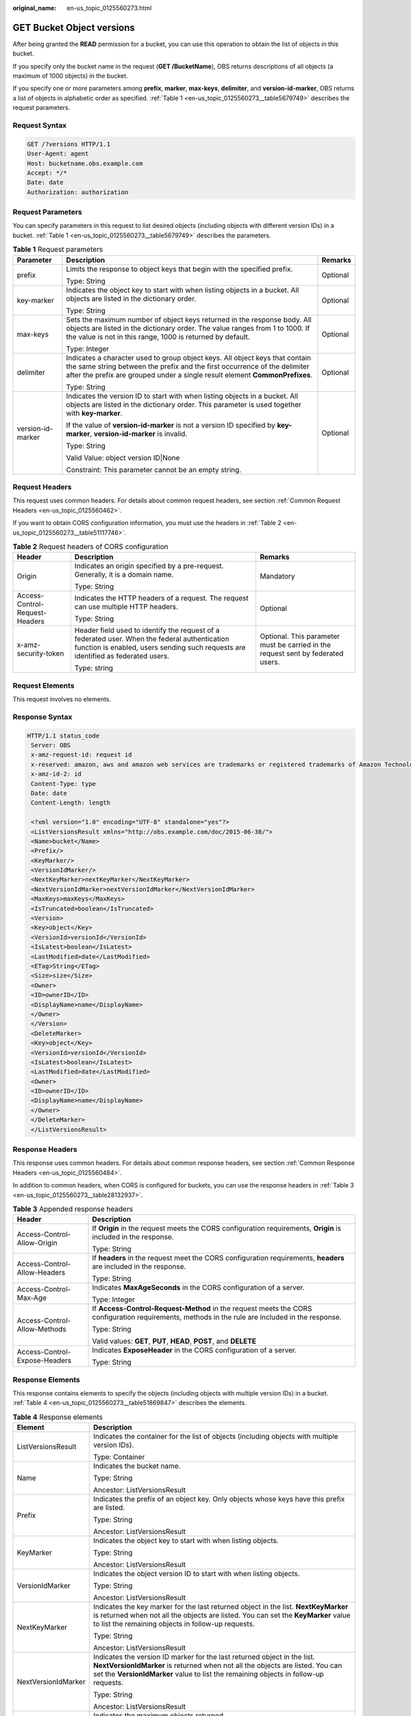 :original_name: en-us_topic_0125560273.html

.. _en-us_topic_0125560273:

GET Bucket Object versions
==========================

After being granted the **READ** permission for a bucket, you can use this operation to obtain the list of objects in this bucket.

If you specify only the bucket name in the request (**GET /BucketName**), OBS returns descriptions of all objects (a maximum of 1000 objects) in the bucket.

If you specify one or more parameters among **prefix**, **marker**, **max-keys**, **delimiter**, and **version-id-marker**, OBS returns a list of objects in alphabetic order as specified. :ref:`Table 1 <en-us_topic_0125560273__table5679749>` describes the request parameters.

Request Syntax
--------------

.. code-block:: text

   GET /?versions HTTP/1.1
   User-Agent: agent
   Host: bucketname.obs.example.com
   Accept: */*
   Date: date
   Authorization: authorization

Request Parameters
------------------

You can specify parameters in this request to list desired objects (including objects with different version IDs) in a bucket. :ref:`Table 1 <en-us_topic_0125560273__table5679749>` describes the parameters.

.. _en-us_topic_0125560273__table5679749:

.. table:: **Table 1** Request parameters

   +-----------------------+-------------------------------------------------------------------------------------------------------------------------------------------------------------------------------------------------------------------------------------------+-----------------------+
   | Parameter             | Description                                                                                                                                                                                                                               | Remarks               |
   +=======================+===========================================================================================================================================================================================================================================+=======================+
   | prefix                | Limits the response to object keys that begin with the specified prefix.                                                                                                                                                                  | Optional              |
   |                       |                                                                                                                                                                                                                                           |                       |
   |                       | Type: String                                                                                                                                                                                                                              |                       |
   +-----------------------+-------------------------------------------------------------------------------------------------------------------------------------------------------------------------------------------------------------------------------------------+-----------------------+
   | key-marker            | Indicates the object key to start with when listing objects in a bucket. All objects are listed in the dictionary order.                                                                                                                  | Optional              |
   |                       |                                                                                                                                                                                                                                           |                       |
   |                       | Type: String                                                                                                                                                                                                                              |                       |
   +-----------------------+-------------------------------------------------------------------------------------------------------------------------------------------------------------------------------------------------------------------------------------------+-----------------------+
   | max-keys              | Sets the maximum number of object keys returned in the response body. All objects are listed in the dictionary order. The value ranges from 1 to 1000. If the value is not in this range, 1000 is returned by default.                    | Optional              |
   |                       |                                                                                                                                                                                                                                           |                       |
   |                       | Type: Integer                                                                                                                                                                                                                             |                       |
   +-----------------------+-------------------------------------------------------------------------------------------------------------------------------------------------------------------------------------------------------------------------------------------+-----------------------+
   | delimiter             | Indicates a character used to group object keys. All object keys that contain the same string between the prefix and the first occurrence of the delimiter after the prefix are grouped under a single result element **CommonPrefixes**. | Optional              |
   |                       |                                                                                                                                                                                                                                           |                       |
   |                       | Type: String                                                                                                                                                                                                                              |                       |
   +-----------------------+-------------------------------------------------------------------------------------------------------------------------------------------------------------------------------------------------------------------------------------------+-----------------------+
   | version-id-marker     | Indicates the version ID to start with when listing objects in a bucket. All objects are listed in the dictionary order. This parameter is used together with **key-marker**.                                                             | Optional              |
   |                       |                                                                                                                                                                                                                                           |                       |
   |                       | If the value of **version-id-marker** is not a version ID specified by **key-marker**, **version-id-marker** is invalid.                                                                                                                  |                       |
   |                       |                                                                                                                                                                                                                                           |                       |
   |                       | Type: String                                                                                                                                                                                                                              |                       |
   |                       |                                                                                                                                                                                                                                           |                       |
   |                       | Valid Value: object version ID|None                                                                                                                                                                                                       |                       |
   |                       |                                                                                                                                                                                                                                           |                       |
   |                       | Constraint: This parameter cannot be an empty string.                                                                                                                                                                                     |                       |
   +-----------------------+-------------------------------------------------------------------------------------------------------------------------------------------------------------------------------------------------------------------------------------------+-----------------------+

Request Headers
---------------

This request uses common headers. For details about common request headers, see section :ref:`Common Request Headers <en-us_topic_0125560462>`.

If you want to obtain CORS configuration information, you must use the headers in :ref:`Table 2 <en-us_topic_0125560273__table51117746>`.

.. _en-us_topic_0125560273__table51117746:

.. table:: **Table 2** Request headers of CORS configuration

   +--------------------------------+------------------------------------------------------------------------------------------------------------------------------------------------------------------------------------+----------------------------------------------------------------------------------+
   | Header                         | Description                                                                                                                                                                        | Remarks                                                                          |
   +================================+====================================================================================================================================================================================+==================================================================================+
   | Origin                         | Indicates an origin specified by a pre-request. Generally, it is a domain name.                                                                                                    | Mandatory                                                                        |
   |                                |                                                                                                                                                                                    |                                                                                  |
   |                                | Type: String                                                                                                                                                                       |                                                                                  |
   +--------------------------------+------------------------------------------------------------------------------------------------------------------------------------------------------------------------------------+----------------------------------------------------------------------------------+
   | Access-Control-Request-Headers | Indicates the HTTP headers of a request. The request can use multiple HTTP headers.                                                                                                | Optional                                                                         |
   |                                |                                                                                                                                                                                    |                                                                                  |
   |                                | Type: String                                                                                                                                                                       |                                                                                  |
   +--------------------------------+------------------------------------------------------------------------------------------------------------------------------------------------------------------------------------+----------------------------------------------------------------------------------+
   | x-amz-security-token           | Header field used to identify the request of a federated user. When the federal authentication function is enabled, users sending such requests are identified as federated users. | Optional. This parameter must be carried in the request sent by federated users. |
   |                                |                                                                                                                                                                                    |                                                                                  |
   |                                | Type: string                                                                                                                                                                       |                                                                                  |
   +--------------------------------+------------------------------------------------------------------------------------------------------------------------------------------------------------------------------------+----------------------------------------------------------------------------------+

Request Elements
----------------

This request involves no elements.

Response Syntax
---------------

.. code-block::

   HTTP/1.1 status_code
    Server: OBS
    x-amz-request-id: request id
    x-reserved: amazon, aws and amazon web services are trademarks or registered trademarks of Amazon Technologies, Inc
    x-amz-id-2: id
    Content-Type: type
    Date: date
    Content-Length: length

    <?xml version="1.0" encoding="UTF-8" standalone="yes"?>
    <ListVersionsResult xmlns="http://obs.example.com/doc/2015-06-30/">
    <Name>bucket</Name>
    <Prefix/>
    <KeyMarker/>
    <VersionIdMarker/>
    <NextKeyMarker>nextKeyMarker</NextKeyMarker>
    <NextVersionIdMarker>nextVersionIdMarker</NextVersionIdMarker>
    <MaxKeys>maxKeys</MaxKeys>
    <IsTruncated>boolean</IsTruncated>
    <Version>
    <Key>object</Key>
    <VersionId>versionId</VersionId>
    <IsLatest>boolean</IsLatest>
    <LastModified>date</LastModified>
    <ETag>String</ETag>
    <Size>size</Size>
    <Owner>
    <ID>ownerID</ID>
    <DisplayName>name</DisplayName>
    </Owner>
    </Version>
    <DeleteMarker>
    <Key>object</Key>
    <VersionId>versionId</VersionId>
    <IsLatest>boolean</IsLatest>
    <LastModified>date</LastModified>
    <Owner>
    <ID>ownerID</ID>
    <DisplayName>name</DisplayName>
    </Owner>
    </DeleteMarker>
    </ListVersionsResult>

Response Headers
----------------

This response uses common headers. For details about common response headers, see section :ref:`Common Response Headers <en-us_topic_0125560484>`.

In addition to common headers, when CORS is configured for buckets, you can use the response headers in :ref:`Table 3 <en-us_topic_0125560273__table28132937>`.

.. _en-us_topic_0125560273__table28132937:

.. table:: **Table 3** Appended response headers

   +-----------------------------------+--------------------------------------------------------------------------------------------------------------------------------------------------+
   | Header                            | Description                                                                                                                                      |
   +===================================+==================================================================================================================================================+
   | Access-Control-Allow-Origin       | If **Origin** in the request meets the CORS configuration requirements, **Origin** is included in the response.                                  |
   |                                   |                                                                                                                                                  |
   |                                   | Type: String                                                                                                                                     |
   +-----------------------------------+--------------------------------------------------------------------------------------------------------------------------------------------------+
   | Access-Control-Allow-Headers      | If **headers** in the request meet the CORS configuration requirements, **headers** are included in the response.                                |
   |                                   |                                                                                                                                                  |
   |                                   | Type: String                                                                                                                                     |
   +-----------------------------------+--------------------------------------------------------------------------------------------------------------------------------------------------+
   | Access-Control-Max-Age            | Indicates **MaxAgeSeconds** in the CORS configuration of a server.                                                                               |
   |                                   |                                                                                                                                                  |
   |                                   | Type: Integer                                                                                                                                    |
   +-----------------------------------+--------------------------------------------------------------------------------------------------------------------------------------------------+
   | Access-Control-Allow-Methods      | If **Access-Control-Request-Method** in the request meets the CORS configuration requirements, methods in the rule are included in the response. |
   |                                   |                                                                                                                                                  |
   |                                   | Type: String                                                                                                                                     |
   |                                   |                                                                                                                                                  |
   |                                   | Valid values: **GET**, **PUT**, **HEAD**, **POST**, and **DELETE**                                                                               |
   +-----------------------------------+--------------------------------------------------------------------------------------------------------------------------------------------------+
   | Access-Control-Expose-Headers     | Indicates **ExposeHeader** in the CORS configuration of a server.                                                                                |
   |                                   |                                                                                                                                                  |
   |                                   | Type: String                                                                                                                                     |
   +-----------------------------------+--------------------------------------------------------------------------------------------------------------------------------------------------+

Response Elements
-----------------

This response contains elements to specify the objects (including objects with multiple version IDs) in a bucket. :ref:`Table 4 <en-us_topic_0125560273__table51869847>` describes the elements.

.. _en-us_topic_0125560273__table51869847:

.. table:: **Table 4** Response elements

   +-----------------------------------+---------------------------------------------------------------------------------------------------------------------------------------------------------------------------------------------------------------------------------------------------+
   | Element                           | Description                                                                                                                                                                                                                                       |
   +===================================+===================================================================================================================================================================================================================================================+
   | ListVersionsResult                | Indicates the container for the list of objects (including objects with multiple version IDs).                                                                                                                                                    |
   |                                   |                                                                                                                                                                                                                                                   |
   |                                   | Type: Container                                                                                                                                                                                                                                   |
   +-----------------------------------+---------------------------------------------------------------------------------------------------------------------------------------------------------------------------------------------------------------------------------------------------+
   | Name                              | Indicates the bucket name.                                                                                                                                                                                                                        |
   |                                   |                                                                                                                                                                                                                                                   |
   |                                   | Type: String                                                                                                                                                                                                                                      |
   |                                   |                                                                                                                                                                                                                                                   |
   |                                   | Ancestor: ListVersionsResult                                                                                                                                                                                                                      |
   +-----------------------------------+---------------------------------------------------------------------------------------------------------------------------------------------------------------------------------------------------------------------------------------------------+
   | Prefix                            | Indicates the prefix of an object key. Only objects whose keys have this prefix are listed.                                                                                                                                                       |
   |                                   |                                                                                                                                                                                                                                                   |
   |                                   | Type: String                                                                                                                                                                                                                                      |
   |                                   |                                                                                                                                                                                                                                                   |
   |                                   | Ancestor: ListVersionsResult                                                                                                                                                                                                                      |
   +-----------------------------------+---------------------------------------------------------------------------------------------------------------------------------------------------------------------------------------------------------------------------------------------------+
   | KeyMarker                         | Indicates the object key to start with when listing objects.                                                                                                                                                                                      |
   |                                   |                                                                                                                                                                                                                                                   |
   |                                   | Type: String                                                                                                                                                                                                                                      |
   |                                   |                                                                                                                                                                                                                                                   |
   |                                   | Ancestor: ListVersionsResult                                                                                                                                                                                                                      |
   +-----------------------------------+---------------------------------------------------------------------------------------------------------------------------------------------------------------------------------------------------------------------------------------------------+
   | VersionIdMarker                   | Indicates the object version ID to start with when listing objects.                                                                                                                                                                               |
   |                                   |                                                                                                                                                                                                                                                   |
   |                                   | Type: String                                                                                                                                                                                                                                      |
   |                                   |                                                                                                                                                                                                                                                   |
   |                                   | Ancestor: ListVersionsResult                                                                                                                                                                                                                      |
   +-----------------------------------+---------------------------------------------------------------------------------------------------------------------------------------------------------------------------------------------------------------------------------------------------+
   | NextKeyMarker                     | Indicates the key marker for the last returned object in the list. **NextKeyMarker** is returned when not all the objects are listed. You can set the **KeyMarker** value to list the remaining objects in follow-up requests.                    |
   |                                   |                                                                                                                                                                                                                                                   |
   |                                   | Type: String                                                                                                                                                                                                                                      |
   |                                   |                                                                                                                                                                                                                                                   |
   |                                   | Ancestor: ListVersionsResult                                                                                                                                                                                                                      |
   +-----------------------------------+---------------------------------------------------------------------------------------------------------------------------------------------------------------------------------------------------------------------------------------------------+
   | NextVersionIdMarker               | Indicates the version ID marker for the last returned object in the list. **NextVersionIdMarker** is returned when not all the objects are listed. You can set the **VersionIdMarker** value to list the remaining objects in follow-up requests. |
   |                                   |                                                                                                                                                                                                                                                   |
   |                                   | Type: String                                                                                                                                                                                                                                      |
   |                                   |                                                                                                                                                                                                                                                   |
   |                                   | Ancestor: ListVersionsResult                                                                                                                                                                                                                      |
   +-----------------------------------+---------------------------------------------------------------------------------------------------------------------------------------------------------------------------------------------------------------------------------------------------+
   | MaxKeys                           | Indicates the maximum objects returned.                                                                                                                                                                                                           |
   |                                   |                                                                                                                                                                                                                                                   |
   |                                   | Type: String                                                                                                                                                                                                                                      |
   |                                   |                                                                                                                                                                                                                                                   |
   |                                   | Ancestor: ListVersionsResult                                                                                                                                                                                                                      |
   +-----------------------------------+---------------------------------------------------------------------------------------------------------------------------------------------------------------------------------------------------------------------------------------------------+
   | IsTruncated                       | Determines whether the returned list of objects is truncated. **true** indicates that the result is incomplete while **false** indicates that the result is complete.                                                                             |
   |                                   |                                                                                                                                                                                                                                                   |
   |                                   | Type: Boolean                                                                                                                                                                                                                                     |
   |                                   |                                                                                                                                                                                                                                                   |
   |                                   | Ancestor: ListVersionsResult                                                                                                                                                                                                                      |
   +-----------------------------------+---------------------------------------------------------------------------------------------------------------------------------------------------------------------------------------------------------------------------------------------------+
   | Version                           | Indicates the container for version information.                                                                                                                                                                                                  |
   |                                   |                                                                                                                                                                                                                                                   |
   |                                   | Type: Container                                                                                                                                                                                                                                   |
   |                                   |                                                                                                                                                                                                                                                   |
   |                                   | Ancestor: ListVersionsResult                                                                                                                                                                                                                      |
   +-----------------------------------+---------------------------------------------------------------------------------------------------------------------------------------------------------------------------------------------------------------------------------------------------+
   | DeleteMarker                      | Indicates the container for objects with deletion marks.                                                                                                                                                                                          |
   |                                   |                                                                                                                                                                                                                                                   |
   |                                   | Type: Container                                                                                                                                                                                                                                   |
   |                                   |                                                                                                                                                                                                                                                   |
   |                                   | Ancestor: ListVersionsResult                                                                                                                                                                                                                      |
   +-----------------------------------+---------------------------------------------------------------------------------------------------------------------------------------------------------------------------------------------------------------------------------------------------+
   | key                               | Name of an object                                                                                                                                                                                                                                 |
   |                                   |                                                                                                                                                                                                                                                   |
   |                                   | Type: String                                                                                                                                                                                                                                      |
   |                                   |                                                                                                                                                                                                                                                   |
   |                                   | Ancestor: ListVersionsResult.Version \| ListVersionsResult.DeleteMarker                                                                                                                                                                           |
   +-----------------------------------+---------------------------------------------------------------------------------------------------------------------------------------------------------------------------------------------------------------------------------------------------+
   | VersionId                         | Indicates the object version ID.                                                                                                                                                                                                                  |
   |                                   |                                                                                                                                                                                                                                                   |
   |                                   | Type: String                                                                                                                                                                                                                                      |
   |                                   |                                                                                                                                                                                                                                                   |
   |                                   | Ancestor: ListVersionsResult.Version \| ListVersionsResult.DeleteMarker                                                                                                                                                                           |
   +-----------------------------------+---------------------------------------------------------------------------------------------------------------------------------------------------------------------------------------------------------------------------------------------------+
   | IsLatest                          | Specifies whether the object is or is not of the latest version. If the element is **true**, the object is of the latest version.                                                                                                                 |
   |                                   |                                                                                                                                                                                                                                                   |
   |                                   | Type: Boolean                                                                                                                                                                                                                                     |
   |                                   |                                                                                                                                                                                                                                                   |
   |                                   | Ancestor: ListVersionsResult.Version \| ListVersionsResult.DeleteMarker                                                                                                                                                                           |
   +-----------------------------------+---------------------------------------------------------------------------------------------------------------------------------------------------------------------------------------------------------------------------------------------------+
   | LastModified                      | Indicates the date and time when the last modification was made to an object.                                                                                                                                                                     |
   |                                   |                                                                                                                                                                                                                                                   |
   |                                   | Type: Date                                                                                                                                                                                                                                        |
   |                                   |                                                                                                                                                                                                                                                   |
   |                                   | Ancestor: ListVersionsResult.Version \| ListVersionsResult.DeleteMarker                                                                                                                                                                           |
   +-----------------------------------+---------------------------------------------------------------------------------------------------------------------------------------------------------------------------------------------------------------------------------------------------+
   | ETag                              | MD5 value of an object                                                                                                                                                                                                                            |
   |                                   |                                                                                                                                                                                                                                                   |
   |                                   | Type: String                                                                                                                                                                                                                                      |
   |                                   |                                                                                                                                                                                                                                                   |
   |                                   | Ancestor: ListVersionsResult.Version                                                                                                                                                                                                              |
   +-----------------------------------+---------------------------------------------------------------------------------------------------------------------------------------------------------------------------------------------------------------------------------------------------+
   | Size                              | Number of bytes of an object                                                                                                                                                                                                                      |
   |                                   |                                                                                                                                                                                                                                                   |
   |                                   | Type: String                                                                                                                                                                                                                                      |
   |                                   |                                                                                                                                                                                                                                                   |
   |                                   | Ancestor: ListVersionsResult.Version                                                                                                                                                                                                              |
   +-----------------------------------+---------------------------------------------------------------------------------------------------------------------------------------------------------------------------------------------------------------------------------------------------+
   | Owner                             | User information, including the DomainId and name                                                                                                                                                                                                 |
   |                                   |                                                                                                                                                                                                                                                   |
   |                                   | Type: Container                                                                                                                                                                                                                                   |
   |                                   |                                                                                                                                                                                                                                                   |
   |                                   | Ancestor: ListVersionsResult.Version \| ListVersionsResult.DeleteMarker                                                                                                                                                                           |
   +-----------------------------------+---------------------------------------------------------------------------------------------------------------------------------------------------------------------------------------------------------------------------------------------------+
   | ID                                | DomainId of an object owner                                                                                                                                                                                                                       |
   |                                   |                                                                                                                                                                                                                                                   |
   |                                   | Type: String                                                                                                                                                                                                                                      |
   |                                   |                                                                                                                                                                                                                                                   |
   |                                   | Ancestor: ListVersionsResult.Version.Owner \| ListVersionsResult.DeleteMarker.Owner                                                                                                                                                               |
   +-----------------------------------+---------------------------------------------------------------------------------------------------------------------------------------------------------------------------------------------------------------------------------------------------+
   | DisplayName                       | Name of an object owner                                                                                                                                                                                                                           |
   |                                   |                                                                                                                                                                                                                                                   |
   |                                   | Type: String                                                                                                                                                                                                                                      |
   |                                   |                                                                                                                                                                                                                                                   |
   |                                   | Ancestor: ListVersionsResult.Version.Owner \| ListVersionsResult.Version.Owner                                                                                                                                                                    |
   +-----------------------------------+---------------------------------------------------------------------------------------------------------------------------------------------------------------------------------------------------------------------------------------------------+
   | CommonPrefixes                    | Grouping information. If you specify a delimiter in the request, the response contains grouping information in **CommonPrefixes**.                                                                                                                |
   |                                   |                                                                                                                                                                                                                                                   |
   |                                   | Type: Container                                                                                                                                                                                                                                   |
   |                                   |                                                                                                                                                                                                                                                   |
   |                                   | Ancestor: ListVersionsResult                                                                                                                                                                                                                      |
   +-----------------------------------+---------------------------------------------------------------------------------------------------------------------------------------------------------------------------------------------------------------------------------------------------+
   | Prefix                            | Indicates a different prefix in the grouping information in **CommonPrefixes**.                                                                                                                                                                   |
   |                                   |                                                                                                                                                                                                                                                   |
   |                                   | Type: String                                                                                                                                                                                                                                      |
   |                                   |                                                                                                                                                                                                                                                   |
   |                                   | Ancestor: ListVersionsResult.CommonPrefixes                                                                                                                                                                                                       |
   +-----------------------------------+---------------------------------------------------------------------------------------------------------------------------------------------------------------------------------------------------------------------------------------------------+

Error Responses
---------------

No special error responses are returned. For details about error responses, see :ref:`Table 1 <en-us_topic_0125560440__table30733758>`.

Sample Request
--------------

.. code-block:: text

   GET /?versions HTTP/1.1
    User-Agent: curl/7.19.0
    Host: bucketname.obs.example.com
    Accept: */*
    Date: Thu, 16 Jan 2014 03:31:26 +0000
    Authorization: AWS C9590CEB8EC051BDEC9D:KfF0yCAt+LAE/AE0YTxQS7IzQ8U=

Sample Response
---------------

.. code-block::

   HTTP/1.1 200 OK
    Server: OBS
    x-amz-request-id: DCD2FC9CAB7800000143991A7DEECBF4
    x-reserved: amazon, aws and amazon web services are trademarks or registered trademarks of Amazon Technologies, Inc
    x-amz-id-2: 00QkPL575tIUmU8kth0zA16DlRzzdDiVDHK4OaGeujayXCfdD7phC21ZZYmVqx3W
    Content-Type: application/xml
    Date: Thu, 16 Jan 2014 03:31:26 GMT
    Content-Length: 1275

    <?xml version="1.0" encoding="UTF-8" standalone="yes"?>
    <ListVersionsResult xmlns="http://obs.example.com/doc/2015-06-30/">
   <Name>bucket</Name>
    <Prefix/>
    <KeyMarker/>
    <VersionIdMarker/>
    <MaxKeys>1000</MaxKeys>
    <IsTruncated>false</IsTruncated>
    <DeleteMarker>
    <Key>key0</Key>
    <VersionId>AAABQ5kabBnc0vycq3gAAABCVURTRkha</VersionId>
    <IsLatest>true</IsLatest>
    <LastModified>2014-01-16T03:31:22.265Z</LastModified>
    <Owner>
    <ID>DCD2FC9CAB78000001438EC051BD0002</ID>
    <DisplayName>user</DisplayName>
    </Owner>
    </DeleteMarker>
    <Version>
    <Key>key0</Key>
    <VersionId>AAABQ5kZxWTc0vycq3gAAABBVURTRkha</VersionId>
    <IsLatest>false</IsLatest>
    <LastModified>2014-01-16T03:30:39.575Z</LastModified>
    <ETag>"6b0e1cad9fd2eff22004e28aa8073420"</ETag>
    <Size>80</Size>
    <Owner>
    <ID>DCD2FC9CAB78000001438EC051BD0002</ID>
    <DisplayName>user</DisplayName>
    </Owner>
    </Version>
    <Version>
    <Key>suspend</Key>
    <VersionId>null</VersionId>
    <IsLatest>true</IsLatest>
    <LastModified>2014-01-16T03:25:58.443Z</LastModified>
    <ETag>"a65d3be0857de44e470e0c069e4b04e3"</ETag>
    <Size>80</Size>
    <Owner>
    <ID>DCD2FC9CAB78000001438EC051BD0002</ID>
    <DisplayName>user</DisplayName>
    </Owner>
    </Version>
    </ListVersionsResult>

Sample Request (Example of getting bucket object versions by using key-marker and version-id-marker)
----------------------------------------------------------------------------------------------------

.. code-block:: text

   GET /?versions&key-marker=key0&version-id-marker=AAABQ5kabBnc0vycq3gAAABCVURTRkha HTTP/1.1
    User-Agent: curl/7.19.0
    Host: bucketname.obs.example.com
    Accept: */*
    Date: Thu, 16 Jan 2014 04:48:20 +0000
    Authorization: AWS C9590CEB8EC051BDEC9D:iw+nTJEMO5KLMoE66sqzkRF3ik0=

Sample Response (Example of getting bucket object versions by using key-marker and version-id-marker)
-----------------------------------------------------------------------------------------------------

.. code-block::

   HTTP/1.1 200 OK
    Server: OBS
    x-amz-request-id: DCD2FC9CAB78000001439960E2F3F18A
    x-reserved: amazon, aws and amazon web services are trademarks or registered trademarks of Amazon Technologies, Inc
    x-amz-id-2: P1j6zAy1GOP9KoRUWgJt3mJGKNLlAU4dn7BfL16VXpeWCX/25cZpshp5mTbu1kyw
    Content-Type: application/xml
    Date: Thu, 16 Jan 2014 04:48:20 GMT
    Content-Length: 1051

    <?xml version="1.0" encoding="UTF-8" standalone="yes"?>
    <ListVersionsResult xmlns="http://obs.example.com/doc/2015-06-30/">
    <Name>bucket</Name>
    <Prefix/>
    <KeyMarker>key0</KeyMarker>
    <VersionIdMarker>AAABQ5kabBnc0vycq3gAAABCVURTRkha</VersionIdMarker>
    <MaxKeys>1000</MaxKeys>
    <IsTruncated>false</IsTruncated>
    <Version>
    <Key>key0</Key>
    <VersionId>AAABQ5kZxWTc0vycq3gAAABBVURTRkha</VersionId>
    <IsLatest>false</IsLatest>
    <LastModified>2014-01-16T03:30:39.575Z</LastModified>
    <ETag>"6b0e1cad9fd2eff22004e28aa8073420"</ETag>
    <Size>80</Size>
    <Owner>
    <ID>DCD2FC9CAB78000001438EC051BD0002</ID>
    <DisplayName>user</DisplayName>
    </Owner>
    </Version>
    <Version>
    <Key>suspend</Key>
    <VersionId>null</VersionId>
    <IsLatest>true</IsLatest>
    <LastModified>2014-01-16T03:25:58.443Z</LastModified>
    <ETag>"a65d3be0857de44e470e0c069e4b04e3"</ETag>
    <Size>80</Size>
    <Owner>
    <ID>DCD2FC9CAB78000001438EC051BD0002</ID>
    <DisplayName>user</DisplayName>
    </Owner>
    </Version>
    </ListVersionsResult>
